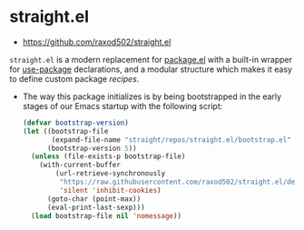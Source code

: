 * straight.el
:PROPERTIES:
:ID: 9711fba3-2682-400e-9c72-54bdc07a15d5
:END:
- https://github.com/raxod502/straight.el

=straight.el= is a modern replacement for [[file:package_el.org][package.el]] with a built-in
wrapper for [[file:use-package.org][use-package]] declarations, and a modular structure which
makes it easy to define custom package /recipes/.

- The way this package initializes is by being bootstrapped in the
  early stages of our Emacs startup with the following script:
  #+name: sraight-bootstrap
  #+begin_src emacs-lisp
(defvar bootstrap-version)
(let ((bootstrap-file
       (expand-file-name "straight/repos/straight.el/bootstrap.el" user-emacs-directory))
      (bootstrap-version 5))
  (unless (file-exists-p bootstrap-file)
    (with-current-buffer
        (url-retrieve-synchronously
         "https://raw.githubusercontent.com/raxod502/straight.el/develop/install.el"
         'silent 'inhibit-cookies)
      (goto-char (point-max))
      (eval-print-last-sexp)))
  (load bootstrap-file nil 'nomessage))
  #+end_src
